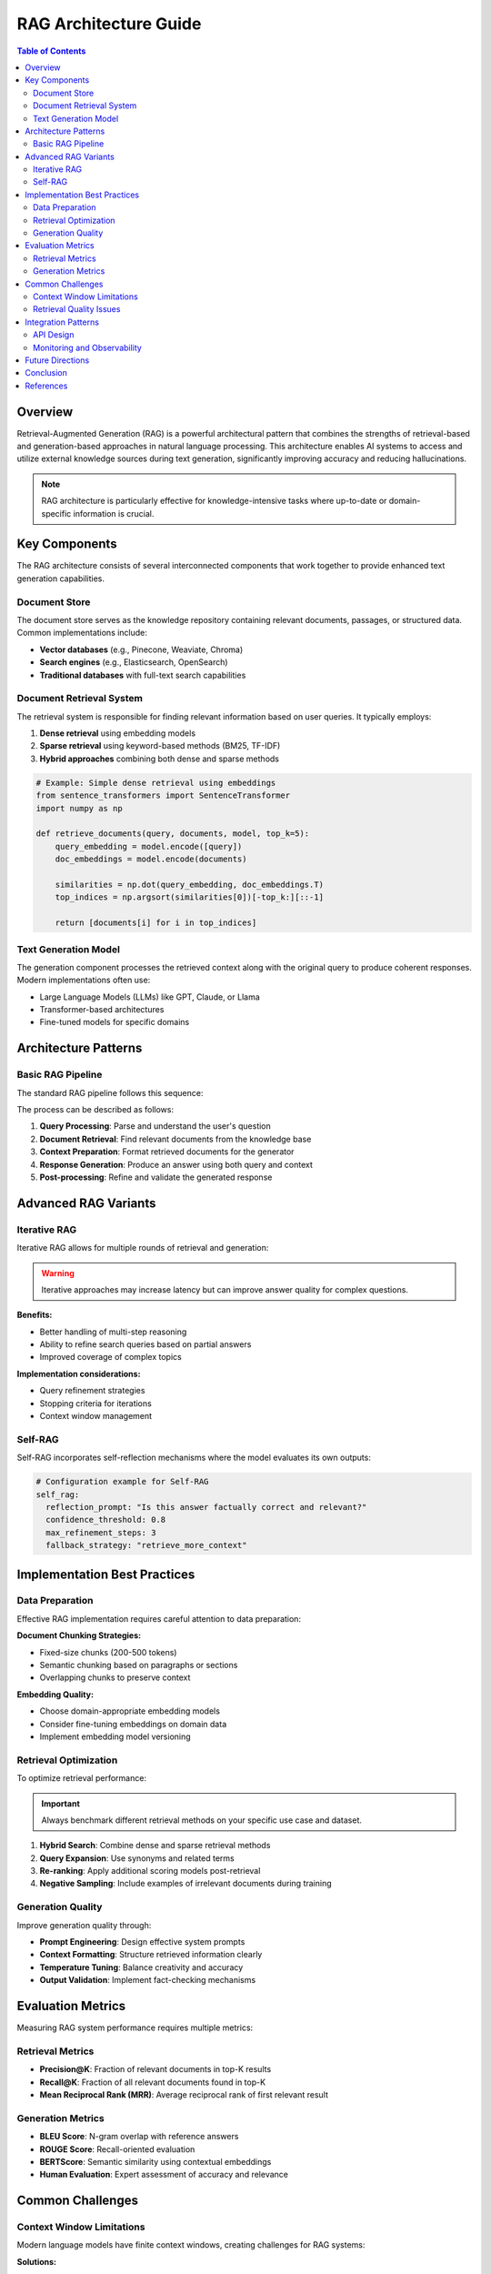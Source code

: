 ============================
RAG Architecture Guide
============================

.. contents:: Table of Contents
   :depth: 2
   :local:

Overview
========

Retrieval-Augmented Generation (RAG) is a powerful architectural pattern that combines the strengths of retrieval-based and generation-based approaches in natural language processing. This architecture enables AI systems to access and utilize external knowledge sources during text generation, significantly improving accuracy and reducing hallucinations.

.. note::
   RAG architecture is particularly effective for knowledge-intensive tasks where up-to-date or domain-specific information is crucial.

Key Components
==============

The RAG architecture consists of several interconnected components that work together to provide enhanced text generation capabilities.

Document Store
--------------

The document store serves as the knowledge repository containing relevant documents, passages, or structured data. Common implementations include:

* **Vector databases** (e.g., Pinecone, Weaviate, Chroma)
* **Search engines** (e.g., Elasticsearch, OpenSearch)
* **Traditional databases** with full-text search capabilities

Document Retrieval System
-------------------------

The retrieval system is responsible for finding relevant information based on user queries. It typically employs:

1. **Dense retrieval** using embedding models
2. **Sparse retrieval** using keyword-based methods (BM25, TF-IDF)
3. **Hybrid approaches** combining both dense and sparse methods

.. code-block:: python

   # Example: Simple dense retrieval using embeddings
   from sentence_transformers import SentenceTransformer
   import numpy as np
   
   def retrieve_documents(query, documents, model, top_k=5):
       query_embedding = model.encode([query])
       doc_embeddings = model.encode(documents)
       
       similarities = np.dot(query_embedding, doc_embeddings.T)
       top_indices = np.argsort(similarities[0])[-top_k:][::-1]
       
       return [documents[i] for i in top_indices]

Text Generation Model
--------------------

The generation component processes the retrieved context along with the original query to produce coherent responses. Modern implementations often use:

- Large Language Models (LLMs) like GPT, Claude, or Llama
- Transformer-based architectures
- Fine-tuned models for specific domains

Architecture Patterns
=====================

Basic RAG Pipeline
------------------

The standard RAG pipeline follows this sequence:

.. mermaid::
   
   graph LR
       A[User Query] --> B[Retrieve Documents]
       B --> C[Rank & Filter]
       C --> D[Generate Response]
       D --> E[Final Answer]

The process can be described as follows:

1. **Query Processing**: Parse and understand the user's question
2. **Document Retrieval**: Find relevant documents from the knowledge base
3. **Context Preparation**: Format retrieved documents for the generator
4. **Response Generation**: Produce an answer using both query and context
5. **Post-processing**: Refine and validate the generated response

Advanced RAG Variants
=====================

Iterative RAG
-------------

Iterative RAG allows for multiple rounds of retrieval and generation:

.. warning::
   Iterative approaches may increase latency but can improve answer quality for complex questions.

**Benefits:**

* Better handling of multi-step reasoning
* Ability to refine search queries based on partial answers
* Improved coverage of complex topics

**Implementation considerations:**

* Query refinement strategies
* Stopping criteria for iterations
* Context window management

Self-RAG
--------

Self-RAG incorporates self-reflection mechanisms where the model evaluates its own outputs:

.. code-block:: yaml

   # Configuration example for Self-RAG
   self_rag:
     reflection_prompt: "Is this answer factually correct and relevant?"
     confidence_threshold: 0.8
     max_refinement_steps: 3
     fallback_strategy: "retrieve_more_context"

Implementation Best Practices
============================

Data Preparation
---------------

Effective RAG implementation requires careful attention to data preparation:

**Document Chunking Strategies:**

* Fixed-size chunks (200-500 tokens)
* Semantic chunking based on paragraphs or sections
* Overlapping chunks to preserve context

**Embedding Quality:**

* Choose domain-appropriate embedding models
* Consider fine-tuning embeddings on domain data
* Implement embedding model versioning

Retrieval Optimization
---------------------

To optimize retrieval performance:

.. important::
   Always benchmark different retrieval methods on your specific use case and dataset.

1. **Hybrid Search**: Combine dense and sparse retrieval methods
2. **Query Expansion**: Use synonyms and related terms
3. **Re-ranking**: Apply additional scoring models post-retrieval
4. **Negative Sampling**: Include examples of irrelevant documents during training

Generation Quality
-----------------

Improve generation quality through:

* **Prompt Engineering**: Design effective system prompts
* **Context Formatting**: Structure retrieved information clearly
* **Temperature Tuning**: Balance creativity and accuracy
* **Output Validation**: Implement fact-checking mechanisms

Evaluation Metrics
==================

Measuring RAG system performance requires multiple metrics:

Retrieval Metrics
----------------

* **Precision@K**: Fraction of relevant documents in top-K results
* **Recall@K**: Fraction of all relevant documents found in top-K
* **Mean Reciprocal Rank (MRR)**: Average reciprocal rank of first relevant result

Generation Metrics
-----------------

* **BLEU Score**: N-gram overlap with reference answers
* **ROUGE Score**: Recall-oriented evaluation
* **BERTScore**: Semantic similarity using contextual embeddings
* **Human Evaluation**: Expert assessment of accuracy and relevance

.. seealso::
   For more detailed evaluation frameworks, see the `BEIR benchmark <https://github.com/beir-cellar/beir>`_ for retrieval evaluation.

Common Challenges
================

Context Window Limitations
-------------------------

Modern language models have finite context windows, creating challenges for RAG systems:

**Solutions:**

* Implement intelligent document ranking and filtering
* Use summarization for long documents
* Consider sliding window approaches for very long contexts

Retrieval Quality Issues
-----------------------

Poor retrieval can significantly impact overall system performance:

**Common problems:**

* Semantic mismatch between query and documents
* Outdated or irrelevant information in knowledge base
* Insufficient context diversity

**Mitigation strategies:**

* Regular knowledge base updates
* Query augmentation and reformulation
* Multi-vector retrieval approaches

Integration Patterns
===================

API Design
----------

A typical RAG service API might include these endpoints:

.. code-block:: http

   POST /api/v1/query
   Content-Type: application/json
   
   {
     "query": "What are the benefits of RAG architecture?",
     "max_results": 5,
     "include_sources": true,
     "domain_filter": "ai_ml"
   }

Response format:

.. code-block:: json

   {
     "answer": "RAG architecture offers several key benefits...",
     "sources": [
       {
         "document_id": "doc_123",
         "title": "Introduction to RAG",
         "relevance_score": 0.95
       }
     ],
     "confidence": 0.87
   }

Monitoring and Observability
---------------------------

Implement comprehensive monitoring for production RAG systems:

* **Query analytics**: Track query patterns and performance
* **Retrieval metrics**: Monitor precision and recall over time
* **Generation quality**: Assess answer relevance and accuracy
* **System performance**: Latency, throughput, and error rates

Future Directions
================

The RAG landscape continues to evolve with several promising directions:

**Emerging Trends:**

* Integration with multimodal data (images, audio, video)
* Real-time knowledge graph updates
* Federated RAG across multiple organizations
* Edge deployment for privacy-sensitive applications

.. admonition:: Research Opportunity
   
   Consider exploring the intersection of RAG with reasoning capabilities, such as chain-of-thought prompting and tool use.

Conclusion
==========

RAG architecture represents a significant advancement in building AI systems that can leverage external knowledge effectively. Success with RAG requires careful attention to each component: retrieval quality, generation capabilities, and the integration between them.

The key to successful RAG implementation lies in understanding your specific use case requirements and iterating on the system design based on empirical evaluation results.

References
==========

.. [Lewis2020] Patrick Lewis et al. "Retrieval-Augmented Generation for Knowledge-Intensive NLP Tasks." *Advances in Neural Information Processing Systems*, 2020.

.. [Gao2023] Yunfan Gao et al. "Retrieval-Augmented Generation for Large Language Models: A Survey." *arXiv preprint arXiv:2312.10997*, 2023.

----

.. footer::
   Last updated: |date|
   Version: 1.0
   Huynh Huu Quyet Thang - Ivy